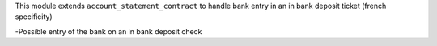 This module extends ``account_statement_contract`` to handle bank entry in an in
bank deposit ticket (french specificity)

-Possible entry of the bank on an in bank deposit check
